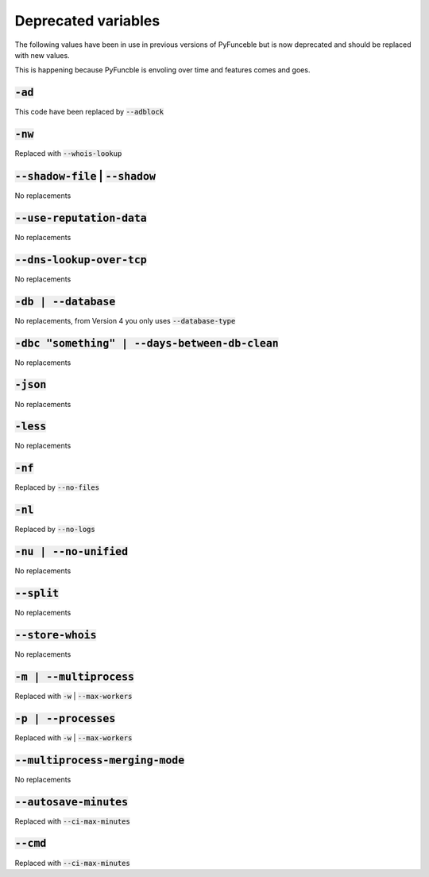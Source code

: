Deprecated variables
^^^^^^^^^^^^^^^^^^^^

The following values have been in use in previous versions
of PyFunceble but is now deprecated and should be replaced
with new values.

This is happening because PyFuncble is envoling over time
and features comes and goes.

:code:`-ad`
"""""""""""
.. deprecated:: 4.0.0

This code have been replaced by :code:`--adblock`


:code:`-nw`
"""""""""""
.. deprecated:: 4.0.0

Replaced with :code:`--whois-lookup`


:code:`--shadow-file` | :code:`--shadow`
""""""""""""""""""""""""""""""""""""""""
.. deprecated:: 4.0.0

No replacements


:code:`--use-reputation-data`
"""""""""""""""""""""""""""""
.. deprecated:: 4.0.0

No replacements


:code:`--dns-lookup-over-tcp`
"""""""""""""""""""""""""""""
.. deprecated:: 4.0.0

No replacements


:code:`-db | --database`
""""""""""""""""""""""""
.. deprecated:: 4.0.0

No replacements, from Version 4 you only uses :code:`--database-type`


:code:`-dbc "something" | --days-between-db-clean`
""""""""""""""""""""""""""""""""""""""""""""""""""
.. deprecated:: 4.0.0

No replacements


:code:`-json`
"""""""""""""
.. deprecated:: 4.0.0

No replacements


:code:`-less`
"""""""""""""
.. deprecated:: 4.0.0

No replacements


:code:`-nf`
"""""""""""
.. deprecated:: 4.0.0

Replaced by :code:`--no-files`


:code:`-nl`
"""""""""""
.. deprecated:: 4.0.0

Replaced by :code:`--no-logs`


:code:`-nu | --no-unified`
""""""""""""""""""""""""""
.. deprecated:: 4.0.0

No replacements


:code:`--split`
"""""""""""""""
.. deprecated:: 4.0.0

No replacements


:code:`--store-whois`
"""""""""""""""""""""
.. deprecated:: 4.0.0

No replacements


:code:`-m | --multiprocess`
"""""""""""""""""""""""""""
.. deprecated:: 4.0.0

Replaced with :code:`-w` | :code:`--max-workers`


:code:`-p | --processes`
""""""""""""""""""""""""
.. deprecated:: 4.0.0

Replaced with :code:`-w` | :code:`--max-workers`


:code:`--multiprocess-merging-mode`
"""""""""""""""""""""""""""""""""""
.. deprecated:: 4.0.0

No replacements


:code:`--autosave-minutes`
""""""""""""""""""""""""""
.. deprecated:: 4.0.0

Replaced with :code:`--ci-max-minutes`


:code:`--cmd`
"""""""""""""
.. deprecated:: 4.0.0

Replaced with :code:`--ci-max-minutes`

